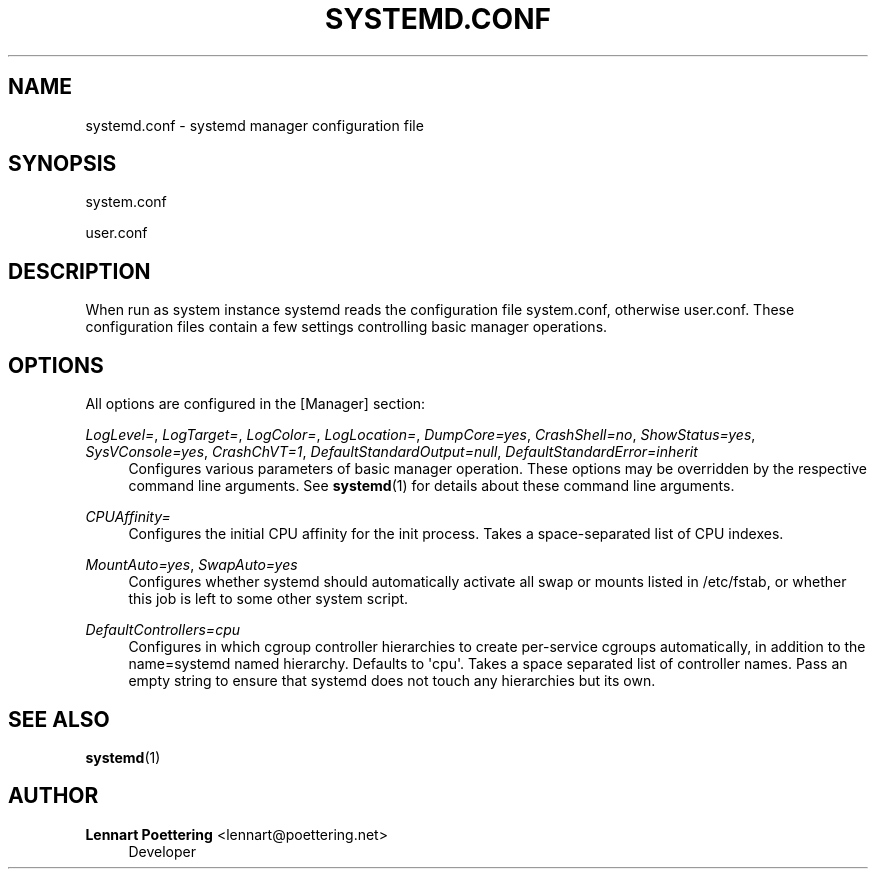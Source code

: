 '\" t
.\"     Title: systemd.conf
.\"    Author: Lennart Poettering <lennart@poettering.net>
.\" Generator: DocBook XSL Stylesheets v1.76.1 <http://docbook.sf.net/>
.\"      Date: 06/16/2011
.\"    Manual: systemd.conf
.\"    Source: systemd
.\"  Language: English
.\"
.TH "SYSTEMD\&.CONF" "5" "06/16/2011" "systemd" "systemd.conf"
.\" -----------------------------------------------------------------
.\" * Define some portability stuff
.\" -----------------------------------------------------------------
.\" ~~~~~~~~~~~~~~~~~~~~~~~~~~~~~~~~~~~~~~~~~~~~~~~~~~~~~~~~~~~~~~~~~
.\" http://bugs.debian.org/507673
.\" http://lists.gnu.org/archive/html/groff/2009-02/msg00013.html
.\" ~~~~~~~~~~~~~~~~~~~~~~~~~~~~~~~~~~~~~~~~~~~~~~~~~~~~~~~~~~~~~~~~~
.ie \n(.g .ds Aq \(aq
.el       .ds Aq '
.\" -----------------------------------------------------------------
.\" * set default formatting
.\" -----------------------------------------------------------------
.\" disable hyphenation
.nh
.\" disable justification (adjust text to left margin only)
.ad l
.\" -----------------------------------------------------------------
.\" * MAIN CONTENT STARTS HERE *
.\" -----------------------------------------------------------------
.SH "NAME"
systemd.conf \- systemd manager configuration file
.SH "SYNOPSIS"
.PP
system\&.conf
.PP
user\&.conf
.SH "DESCRIPTION"
.PP
When run as system instance systemd reads the configuration file
system\&.conf, otherwise
user\&.conf\&. These configuration files contain a few settings controlling basic manager operations\&.
.SH "OPTIONS"
.PP
All options are configured in the
[Manager]
section:
.PP
\fILogLevel=\fR, \fILogTarget=\fR, \fILogColor=\fR, \fILogLocation=\fR, \fIDumpCore=yes\fR, \fICrashShell=no\fR, \fIShowStatus=yes\fR, \fISysVConsole=yes\fR, \fICrashChVT=1\fR, \fIDefaultStandardOutput=null\fR, \fIDefaultStandardError=inherit\fR
.RS 4
Configures various parameters of basic manager operation\&. These options may be overridden by the respective command line arguments\&. See
\fBsystemd\fR(1)
for details about these command line arguments\&.
.RE
.PP
\fICPUAffinity=\fR
.RS 4
Configures the initial CPU affinity for the init process\&. Takes a space\-separated list of CPU indexes\&.
.RE
.PP
\fIMountAuto=yes\fR, \fISwapAuto=yes\fR
.RS 4
Configures whether systemd should automatically activate all swap or mounts listed in
/etc/fstab, or whether this job is left to some other system script\&.
.RE
.PP
\fIDefaultControllers=cpu\fR
.RS 4
Configures in which cgroup controller hierarchies to create per\-service cgroups automatically, in addition to the name=systemd named hierarchy\&. Defaults to \*(Aqcpu\*(Aq\&. Takes a space separated list of controller names\&. Pass an empty string to ensure that systemd does not touch any hierarchies but its own\&.
.RE
.SH "SEE ALSO"
.PP

\fBsystemd\fR(1)
.SH "AUTHOR"
.PP
\fBLennart Poettering\fR <\&lennart@poettering\&.net\&>
.RS 4
Developer
.RE
